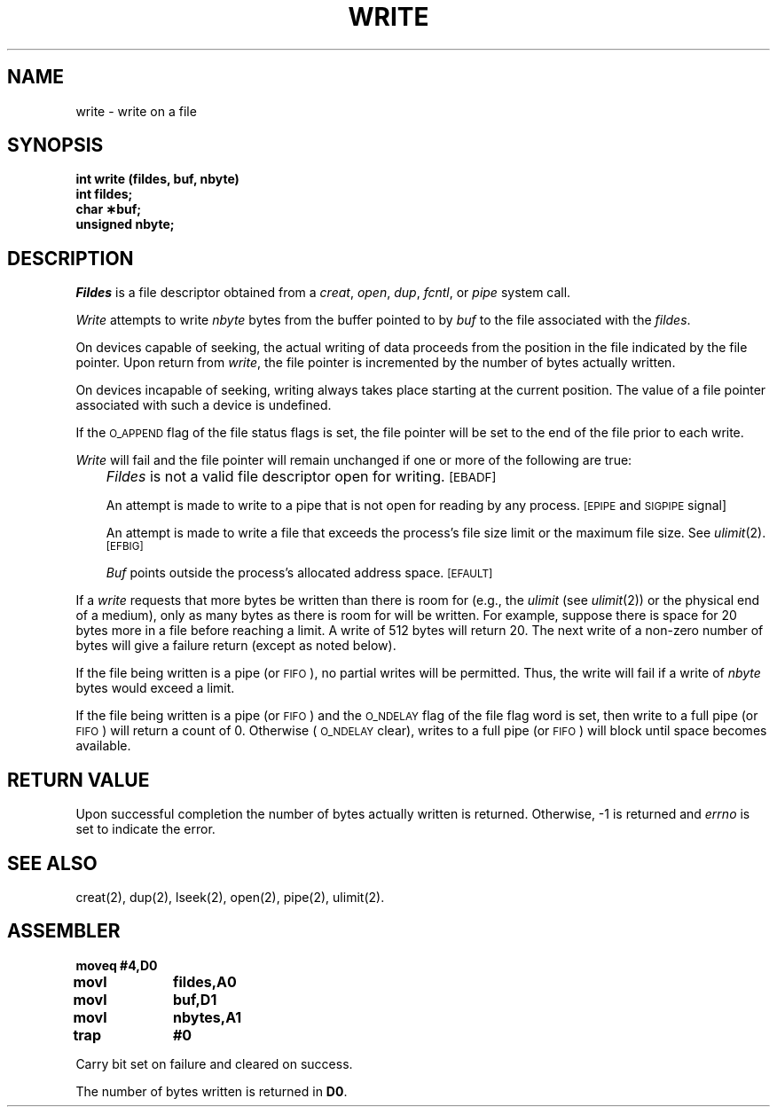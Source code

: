 '\"macro stdmacro
.TH WRITE 2 
.SH NAME
write \- write on a file
.SH SYNOPSIS
.B int write (fildes, buf, nbyte)
.br
.B int fildes;
.br
.B char \(**buf;
.br
.B unsigned nbyte;
.SH DESCRIPTION
.I Fildes\^
is a
file descriptor
obtained from a
.IR creat ,
.IR open ,
.IR dup ,
.IR fcntl ,
or
.I pipe\^
system call.
.PP
.I Write\^
attempts to write
.I nbyte\^
bytes from the buffer pointed to by
.I buf\^
to the file associated with the
.IR fildes .
.PP
On devices capable of seeking,
the actual writing of data proceeds from the position in the file
indicated by the file pointer.
Upon return from 
.IR write ,
the file pointer is incremented by the number of bytes actually written.
.PP
On devices incapable of seeking,
writing always takes place starting at the current position.
The value of a file pointer associated with such a device is
undefined.
.PP
If the
.SM O_APPEND
flag of the file status flags is set,
the file pointer will be set to the end of the file prior to each write.
.PP
.I Write\^
will fail and the file pointer will remain unchanged if one or more of the
following are true:
.IP "" .3i
.I Fildes\^
is not a valid file descriptor open for writing.
.SM
\%[EBADF]
.IP
An attempt is made to write to a pipe that is not open
for reading by any process.
.SM
\%[EPIPE
and
.SM
SIGPIPE
signal]
.IP
An attempt is made to write a file that exceeds the
process's file size limit or the maximum file size.
See 
.IR ulimit (2).
.SM
\%[EFBIG]
.IP
.I Buf\^
points outside the process's allocated address space.
.SM
\%[EFAULT]
.PP
If a
.I write\^
requests that more bytes be written than there is room for
(e.g., the
.I ulimit\^
(see
.IR ulimit (2))
or the physical end of a medium),
only as many bytes as there is room for will be written.
For example,
suppose there is space for 20 bytes more in a file before
reaching a limit.
A write of 512  bytes will return 20.
The next write of a non-zero number of bytes will give a failure return
(except as noted below).
.PP
If the file being written is a pipe (or
.SM FIFO\*S),
no partial writes will be permitted.
Thus, the write will fail if a write of
.I nbyte\^
bytes would exceed a limit.
.PP
If the file being written is a pipe (or
.SM FIFO\*S)
and the
.SM O_NDELAY
flag of the file flag word is set,
then write to a full pipe (or
.SM FIFO\*S)
will return a count of 0.
Otherwise (\c
.SM O_NDELAY
clear), writes to a full pipe (or
.SM FIFO\*S)
will block until space becomes available.
.SH "RETURN VALUE"
Upon successful completion the number of bytes actually written
is returned.
Otherwise, \-1 is returned and
.I errno\^
is set to indicate the error.
.SH "SEE ALSO"
creat(2), dup(2), lseek(2), open(2), pipe(2), ulimit(2).
.SH ASSEMBLER
.ta \w'\f3moveq\f1\ \ \ 'u 1.5i
.nf
.B moveq	#4,D0
.B movl	 fildes,A0
.B movl	 buf,D1
.B movl	 nbytes,A1
.B trap	 #0
.fi
.PP
Carry bit set on failure and cleared on success.
.PP
The number of bytes written is returned in 
.BR D0 .
.DT
.\"	@(#)write.2	5.1 of 11/16/83
